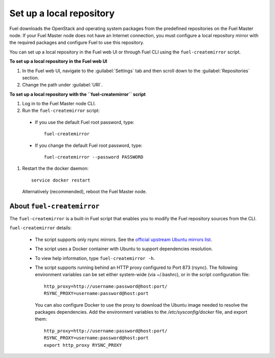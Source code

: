 ﻿.. _upgrade_local_repo:

Set up a local repository
~~~~~~~~~~~~~~~~~~~~~~~~~

Fuel downloads the OpenStack and operating system packages
from the predefined repositories on the Fuel Master node.
If your Fuel Master node does not have an Internet connection,
you must configure a local repository mirror with the required
packages and configure Fuel to use this repository.

You can set up a local repository in the Fuel web UI
or through Fuel CLI using the ``fuel-createmirror`` script.

**To set up a local repository in the Fuel web UI**

#. In the Fuel web UI, navigate to the :guilabel:`Settings` tab
   and then scroll down to the :guilabel:`Repositories` section.
#. Change the path under :guilabel:`URI`.

**To set up a local repository with the ``fuel-createmirror`` script**

#. Log in to the Fuel Master node CLI.
#. Run the ``fuel-createmirror`` script:

 * If you use the default Fuel root password, type::

     fuel-createmirror

 * If you change the default Fuel root password, type::

     fuel-createmirror --password PASSWORD

#. Restart the the docker daemon::

    service docker restart

   Alternatively (recommended), reboot the Fuel Master node.

About ``fuel-createmirror``
---------------------------

The ``fuel-createmirror`` is a built-in Fuel script that enables
you to modify the Fuel repository sources from the CLI.

``fuel-createmirror`` details:

  * The script supports only rsync mirrors.
    See the `official upstream Ubuntu mirrors list <https://launchpad.net/ubuntu/+archivemirrors>`_.

  * The script uses a Docker container with Ubuntu to support dependencies
    resolution.

  * To view help information, type ``fuel-createmirror -h``.

  * The script supports running behind an HTTP proxy configured to
    Port 873 (rsync). The following environment variables can be set either
    system-wide (via ~/.bashrc), or in the script configuration file::

       http_proxy=http://username:password@host:port/
       RSYNC_PROXY=username:password@host:port

    You can also configure Docker to use the proxy to download the Ubuntu
    image needed to resolve the packages dependencies. Add the environment
    variables to the `/etc/sysconfig/docker` file, and export them::

      http_proxy=http://username:password@host:port/
      RSYNC_PROXY=username:password@host:port
      export http_proxy RYSNC_PROXY
